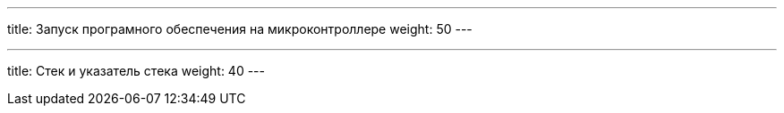 ---
title: Запуск програмного обеспечения на микроконтроллере
weight: 50
---

---
title: Стек и указатель стека
weight: 40
---
